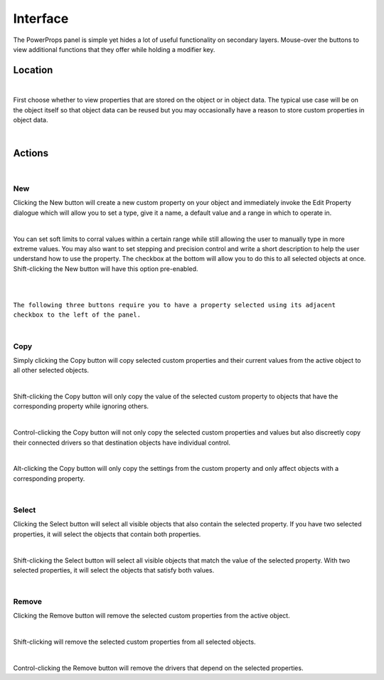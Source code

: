 Interface
====

The PowerProps panel is simple yet hides a lot of useful functionality on secondary layers. Mouse-over the buttons to view additional functions that they offer while holding a modifier key.

Location
~~~~

.. image:: img/Location.jpg

|

First choose whether to view properties that are stored on the object or in object data. The typical use case will be on the object itself so that object data can be reused but you may occasionally have a reason to store custom properties in object data.

|

Actions
~~~~

.. image:: img/Buttons.jpg

|

New
----
Clicking the New button will create a new custom property on your object and immediately invoke the Edit Property dialogue which will allow you to set a type, give it a name, a default value and a range in which to operate in.

|

You can set soft limits to corral values within a certain range while still allowing the user to manually type in more extreme values. You may also want to set stepping and precision control and write a short description to help the user understand how to use the property. The checkbox at the bottom will allow you to do this to all selected objects at once. Shift-clicking the New button will have this option pre-enabled.

|
|

``The following three buttons require you to have a property selected using its adjacent checkbox to the left of the panel.``

|

Copy
----
Simply clicking the Copy button will copy selected custom properties and their current values from the active object to all other selected objects. 

|

Shift-clicking the Copy button will only copy the value of the selected custom property to objects that have the corresponding property while ignoring others.

|

Control-clicking the Copy button will not only copy the selected custom properties and values but also discreetly copy their connected drivers so that destination objects have individual control.

|

Alt-clicking the Copy button will only copy the settings from the custom property and only affect objects with a corresponding property.

|

Select
----
Clicking the Select button will select all visible objects that also contain the selected property. If you have two selected properties, it will select the objects that contain both properties.

|

Shift-clicking the Select button will select all visible objects that match the value of the selected property. With two selected properties, it will select the objects that satisfy both values.

|

Remove
----
Clicking the Remove button will remove the selected custom properties from the active object.

|

Shift-clicking will remove the selected custom properties from all selected objects.

|

Control-clicking the Remove button will remove the drivers that depend on the selected properties.
